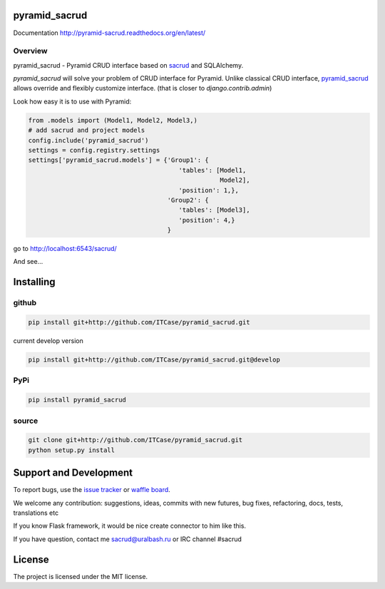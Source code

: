 |Build Status| |Coverage Status| |Stories in Progress| |PyPI|

pyramid_sacrud
==============

Documentation `<http://pyramid-sacrud.readthedocs.org/en/latest/>`_

Overview
--------

pyramid_sacrud - Pyramid CRUD interface based on `sacrud <https://github.com/ITCase/sacrud>`_ and SQLAlchemy.

`pyramid_sacrud` will solve your problem of CRUD interface for Pyramid.
Unlike classical CRUD interface, `pyramid_sacrud <https://github.com/ITCase/pyramid_sacrud>`_ allows override and flexibly customize interface.
(that is closer to `django.contrib.admin`)

Look how easy it is to use with Pyramid:

.. code-block:: python

    from .models import (Model1, Model2, Model3,)
    # add sacrud and project models
    config.include('pyramid_sacrud')
    settings = config.registry.settings
    settings['pyramid_sacrud.models'] = {'Group1': {
                                            'tables': [Model1,
                                                       Model2],
                                            'position': 1,},
                                         'Group2': {
                                            'tables': [Model3],
                                            'position': 4,}
                                         }

go to http://localhost:6543/sacrud/

And see...

|sacrud_index|

Installing
==========

github
------

.. code-block:: bash

    pip install git+http://github.com/ITCase/pyramid_sacrud.git

current develop version

.. code-block:: bash

    pip install git+http://github.com/ITCase/pyramid_sacrud.git@develop

PyPi
----

.. code-block:: bash

    pip install pyramid_sacrud

source
------

.. code-block:: bash

    git clone git+http://github.com/ITCase/pyramid_sacrud.git
    python setup.py install

Support and Development
=======================

To report bugs, use the `issue tracker <https://github.com/ITCase/pyramid_sacrud/issues>`_
or `waffle board <https://waffle.io/ITCase/pyramid_sacrud>`_.

We welcome any contribution: suggestions, ideas, commits with new futures, bug fixes, refactoring, docs, tests, translations etc

If you know Flask framework, it would be nice create connector to him like this.

If you have question, contact me sacrud@uralbash.ru or IRC channel #sacrud

License
=======

The project is licensed under the MIT license.


.. |Build Status| image:: https://travis-ci.org/ITCase/pyramid_sacrud.svg?branch=master
   :target: https://travis-ci.org/ITCase/pyramid_sacrud
.. |Coverage Status| image:: https://coveralls.io/repos/ITCase/pyramid_sacrud/badge.png?branch=master
   :target: https://coveralls.io/r/ITCase/pyramid_sacrud?branch=master
.. |sacrud_index| image:: https://raw.githubusercontent.com/ITCase/pyramid_sacrud/master/docs/_static/img/index.png
   :target: https://raw.githubusercontent.com/ITCase/pyramid_sacrud/master/docs/_static/img/index.png
.. |Stories in Progress| image:: https://badge.waffle.io/ITCase/pyramid_sacrud.png?label=in%20progress&title=In%20Progress
   :target: http://waffle.io/ITCase/pyramid_sacrud
.. |PyPI| image:: http://img.shields.io/pypi/dm/pyramid_sacrud.svg
   :target: https://pypi.python.org/pypi/pyramid_sacrud/
